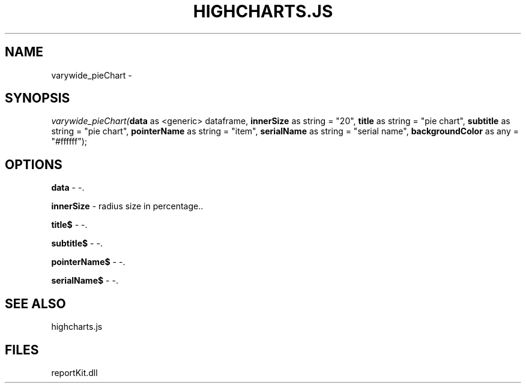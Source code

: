 .\" man page create by R# package system.
.TH HIGHCHARTS.JS 1 2000-Jan "varywide_pieChart" "varywide_pieChart"
.SH NAME
varywide_pieChart \- 
.SH SYNOPSIS
\fIvarywide_pieChart(\fBdata\fR as <generic> dataframe, 
\fBinnerSize\fR as string = "20", 
\fBtitle\fR as string = "pie chart", 
\fBsubtitle\fR as string = "pie chart", 
\fBpointerName\fR as string = "item", 
\fBserialName\fR as string = "serial name", 
\fBbackgroundColor\fR as any = "#ffffff");\fR
.SH OPTIONS
.PP
\fBdata\fB \fR\- -. 
.PP
.PP
\fBinnerSize\fB \fR\- radius size in percentage.. 
.PP
.PP
\fBtitle$\fB \fR\- -. 
.PP
.PP
\fBsubtitle$\fB \fR\- -. 
.PP
.PP
\fBpointerName$\fB \fR\- -. 
.PP
.PP
\fBserialName$\fB \fR\- -. 
.PP
.SH SEE ALSO
highcharts.js
.SH FILES
.PP
reportKit.dll
.PP
